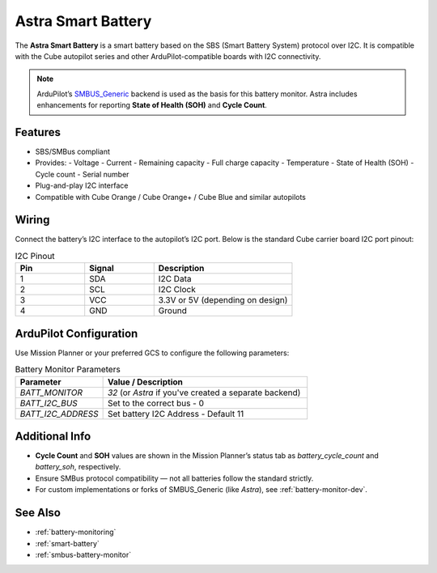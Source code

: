 Astra Smart Battery
====================

.. _astra-smart-battery:

The **Astra Smart Battery** is a smart battery based on the SBS (Smart Battery System) protocol over I2C. It is compatible with the Cube autopilot series and other ArduPilot-compatible boards with I2C connectivity.

.. note::
   ArduPilot’s `SMBUS_Generic <https://ardupilot.org/dev/docs/smart-battery.html>`__ backend is used as the basis for this battery monitor. Astra includes enhancements for reporting **State of Health (SOH)** and **Cycle Count**.

Features
--------

- SBS/SMBus compliant
- Provides:
  - Voltage
  - Current
  - Remaining capacity
  - Full charge capacity
  - Temperature
  - State of Health (SOH)
  - Cycle count
  - Serial number
- Plug-and-play I2C interface
- Compatible with Cube Orange / Cube Orange+ / Cube Blue and similar autopilots

Wiring
------

Connect the battery’s I2C interface to the autopilot’s I2C port. Below is the standard Cube carrier board I2C port pinout:

.. list-table:: I2C Pinout
   :widths: 25 25 50
   :header-rows: 1

   * - Pin
     - Signal
     - Description
   * - 1
     - SDA
     - I2C Data
   * - 2
     - SCL
     - I2C Clock
   * - 3
     - VCC
     - 3.3V or 5V (depending on design)
   * - 4
     - GND
     - Ground

ArduPilot Configuration
-----------------------

Use Mission Planner or your preferred GCS to configure the following parameters:

.. list-table:: Battery Monitor Parameters
   :widths: 30 70
   :header-rows: 1

   * - Parameter
     - Value / Description
   * - `BATT_MONITOR`
     - `32` (or `Astra` if you've created a separate backend)
   * - `BATT_I2C_BUS`
     - Set to the correct bus - 0
   * - `BATT_I2C_ADDRESS`
     - Set battery I2C Address - Default 11

Additional Info
---------------

- **Cycle Count** and **SOH** values are shown in the Mission Planner’s status tab as `battery_cycle_count` and `battery_soh`, respectively.
- Ensure SMBus protocol compatibility — not all batteries follow the standard strictly.
- For custom implementations or forks of SMBUS_Generic (like `Astra`), see :ref:`battery-monitor-dev`.

See Also
--------

- :ref:`battery-monitoring`
- :ref:`smart-battery`
- :ref:`smbus-battery-monitor`

